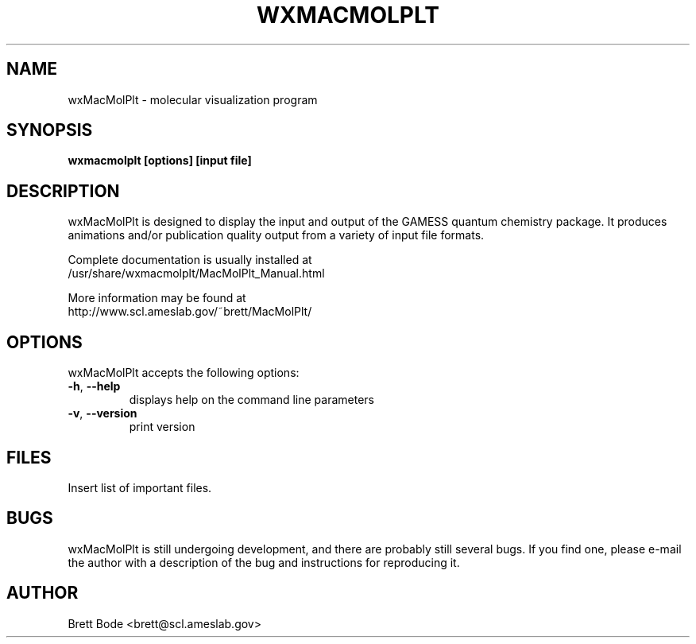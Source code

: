 .TH WXMACMOLPLT 1 "27 January 2007" "Version 6.2.1" "wxMacMolPlt User Manual"
.SH NAME
wxMacMolPlt \- molecular visualization program
.SH SYNOPSIS
.B wxmacmolplt [options] [input file]
.SH DESCRIPTION
wxMacMolPlt is designed to display the input and output of the GAMESS quantum
chemistry package.  It produces animations and/or publication quality output
from a variety of input file formats.
.nh
.nf
.PP
Complete documentation is usually installed at
/usr/share/wxmacmolplt/MacMolPlt_Manual.html
.PP
More information may be found at
http://www.scl.ameslab.gov/~brett/MacMolPlt/
.fi
.hy
.SH OPTIONS
wxMacMolPlt accepts the following options:
.TP
\fB\-h\fR, \fB\-\-help\fR
displays help on the command line parameters
.TP
\fB\-v\fR, \fB\-\-version\fR
print version
.SH FILES
Insert list of important files.
.SH BUGS
wxMacMolPlt is still undergoing development, and there are probably still
several bugs.  If you find one, please e-mail the author with a description of
the bug and instructions for reproducing it.
.SH AUTHOR
Brett Bode <brett@scl.ameslab.gov>
